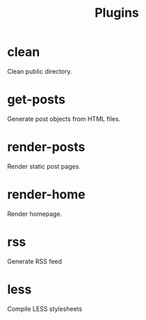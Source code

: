 #+TITLE: Plugins

* clean
  Clean public directory.

* get-posts
  Generate post objects from HTML files.

* render-posts
  Render static post pages.

* render-home
  Render homepage.

* rss
  Generate RSS feed

* less
  Compile LESS stylesheets

